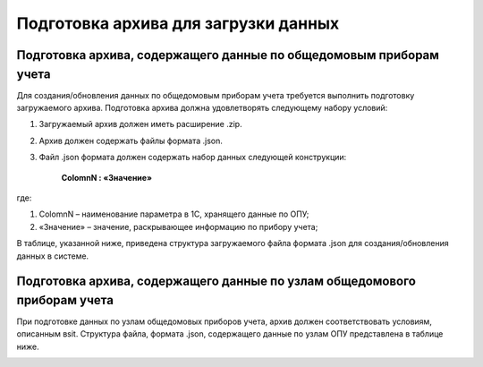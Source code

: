 Подготовка архива для загрузки данных 
-------------------------------------

Подготовка архива, содержащего данные по общедомовым приборам учета
~~~~~~~~~~~~~~~~~~~~~~~~~~~~~~~~~~~~~~~~~~~~~~~~~~~~~~~~~~~~~~~~~~~~

Для создания/обновления данных по общедомовым приборам учета требуется выполнить подготовку загружаемого архива. Подготовка архива должна удовлетворять следующему набору условий:

1.	Загружаемый архив должен иметь расширение .zip.
2.	Архив должен содержать файлы формата .json.
3.	Файл .json формата должен содержать набор данных следующей конструкции: 

									**ColomnN : «Значение»**    
где:	

#.	ColomnN – наименование параметра в 1С, хранящего данные по ОПУ;
#.	«Значение» – значение, раскрывающее информацию по прибору учета;

В таблице, указанной ниже, приведена структура загружаемого файла формата .json для создания/обновления данных в системе.

.. image:: ../_images/05-metering-device/1.png
.. image:: ../_images/05-metering-device/2.png

Подготовка архива, содержащего данные по узлам общедомового приборам учета
~~~~~~~~~~~~~~~~~~~~~~~~~~~~~~~~~~~~~~~~~~~~~~~~~~~~~~~~~~~~~~~~~~~~~~~~~~

При подготовке данных по узлам общедомовых приборов учета, архив должен соответствовать условиям, описанным вsit. Структура файла, формата .json, содержащего данные по узлам ОПУ представлена в таблице ниже.

.. image:: ../_images/05-metering-device/3.png
























